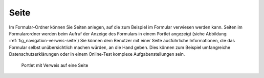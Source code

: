.. _sec_pfg-seite:

=======
 Seite
=======

Im Formular-Ordner können Sie Seiten anlegen, auf die zum Beispiel im Formular
verwiesen werden kann. Seiten im Formularordner werden beim Aufruf der Anzeige
des Formulars in einem Portlet angezeigt (siehe Abbildung
:ref:`fig_navigation-verweis-seite`) Sie können dem Benutzer mit einer Seite
ausführliche Informationen, die das Formular selbst unübersichtlich machen
würden, an die Hand geben. Dies können zum Beispiel umfangreiche
Datenschutzerklärungen oder in einem Online-Test komplexe Aufgabenstellungen
sein.

.. _fig_navigation-verweis-seite:

.. figure::
   ./images/navigation-verweis-seite.*
   :width: 40%
   :alt: Portlet mit einem Verweis auf eine Seite im Formular-Ordner

   Portlet mit Verweis auf eine Seite

